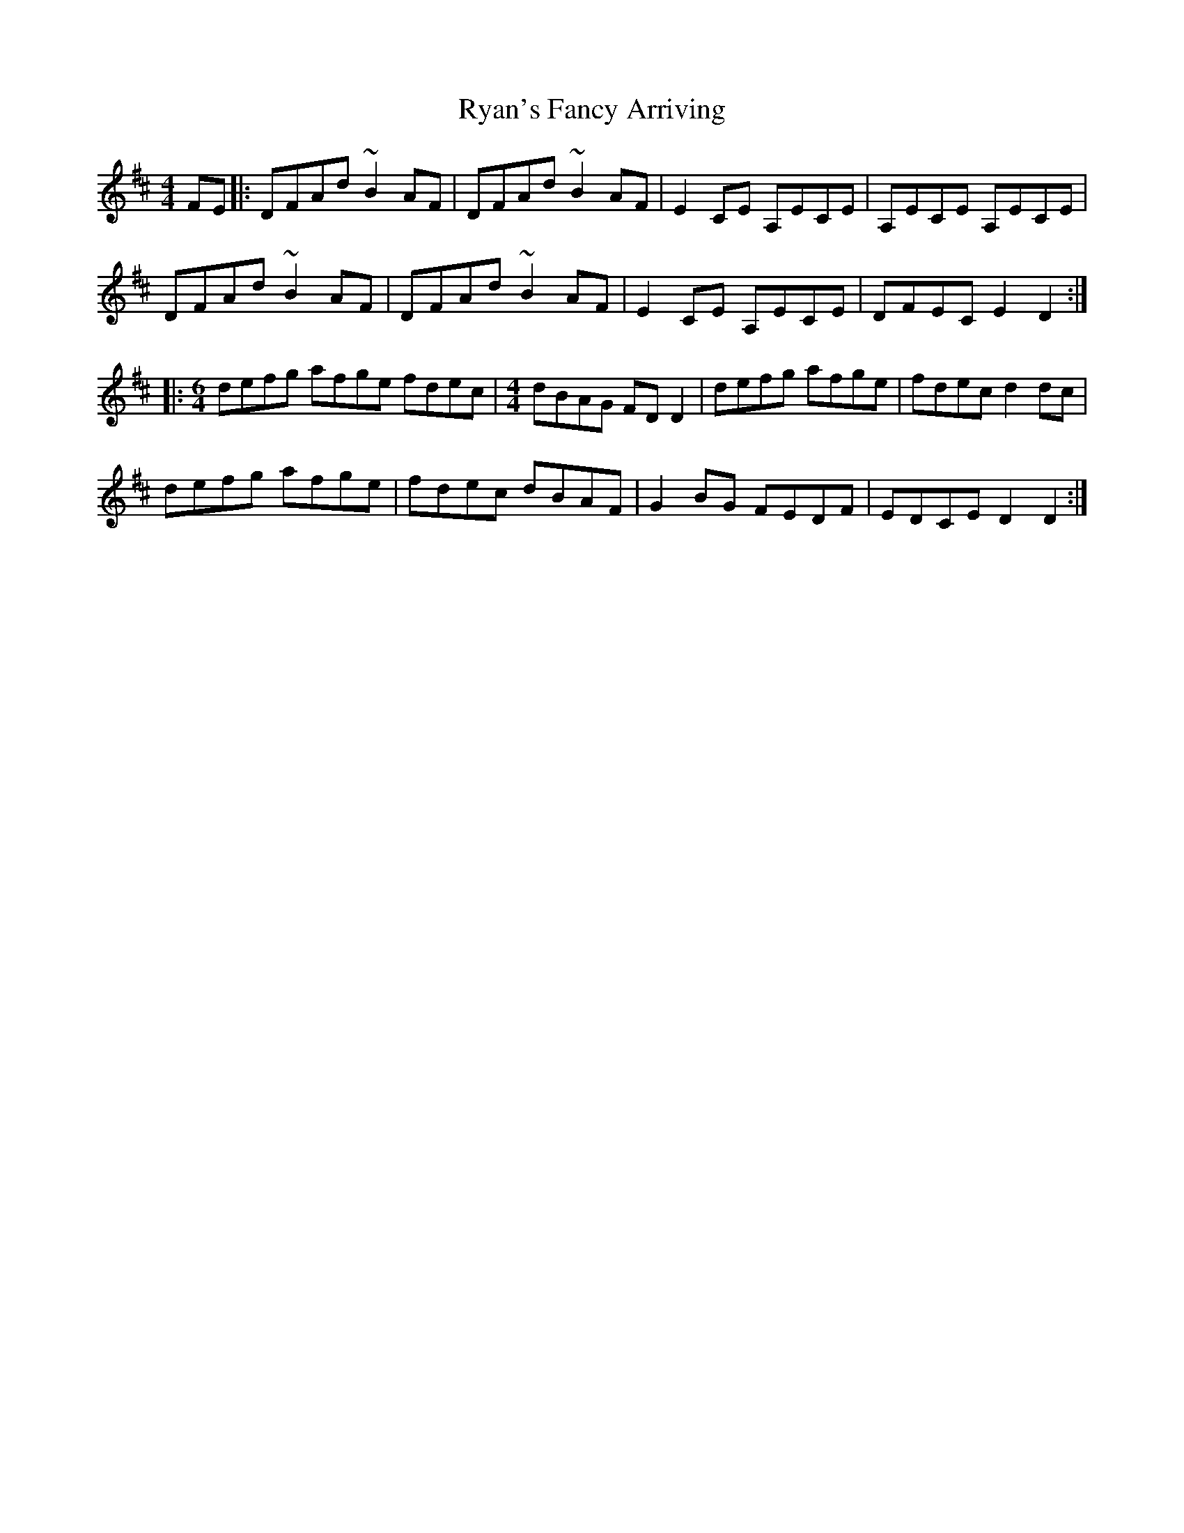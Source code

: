 X: 35573
T: Ryan's Fancy Arriving
R: reel
M: 4/4
K: Dmajor
FE|:DFAd ~B2AF|DFAd ~B2AF|E2CE A,ECE|A,ECE A,ECE|
DFAd ~B2AF|DFAd ~B2AF|E2CE A,ECE|DFEC E2D2:|
|:[M:6/4]defg afge fdec|[M:4/4] dBAG FDD2|defg afge|fdec d2dc|
defg afge|fdec dBAF|G2BG FEDF|EDCE D2D2:|

